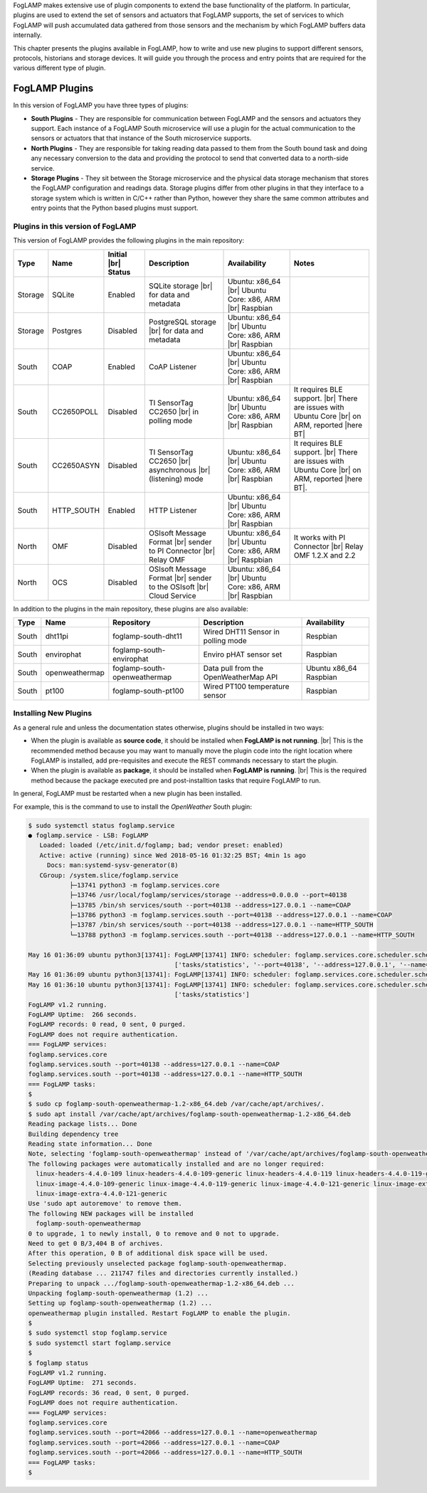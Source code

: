 .. FogLAMP Plugins

.. |br| raw:: html

   <br />

.. Images

.. Links

.. Links in new tabs

.. |here BT| raw:: html

   <a href="https://bugs.launchpad.net/snappy/+bug/1674509" target="_blank">here</a>


.. =============================================


FogLAMP makes extensive use of plugin components to extend the base functionality of the platform. In particular, plugins are used to extend the set of sensors and actuators that FogLAMP supports, the set of services to which FogLAMP will push accumulated data gathered from those sensors and the mechanism by which FogLAMP buffers data internally.

This chapter presents the plugins available in FogLAMP, how to write and use new plugins to support different sensors, protocols, historians and storage devices. It will guide you through the process and entry points that are required for the various different type of plugin.


FogLAMP Plugins
===============

In this version of FogLAMP you have three types of plugins:

- **South Plugins** - They are responsible for communication between FogLAMP and the sensors and actuators they support. Each instance of a FogLAMP South microservice will use a plugin for the actual communication to the sensors or actuators that that instance of the South microservice supports.
- **North Plugins** - They are responsible for taking reading data passed to them from the South bound task and doing any necessary conversion to the data and providing the protocol to send that converted data to a north-side service.
- **Storage Plugins** - They sit between the Storage microservice and the physical data storage mechanism that stores the FogLAMP configuration and readings data. Storage plugins differ from other plugins in that they interface to a storage system which is written in C/C++ rather than Python, however they share the same common attributes and entry points that the Python based plugins must support.


Plugins in this version of FogLAMP
----------------------------------

This version of FogLAMP provides the following plugins in the main repository:

+---------+------------+------------+-----------------------------+----------------------------+----------------------------------------+
| Type    | Name       | Initial    | Description                 | Availability               | Notes                                  |
|         |            | |br| Status|                             |                            |                                        |
+=========+============+============+=============================+============================+========================================+
| Storage | SQLite     | Enabled    | SQLite storage |br|         | Ubuntu: x86_64 |br|        |                                        |
|         |            |            | for data and metadata       | Ubuntu Core: x86, ARM |br| |                                        |
|         |            |            |                             | Raspbian                   |                                        |
+---------+------------+------------+-----------------------------+----------------------------+----------------------------------------+
| Storage | Postgres   | Disabled   | PostgreSQL storage |br|     | Ubuntu: x86_64 |br|        |                                        |
|         |            |            | for data and metadata       | Ubuntu Core: x86, ARM |br| |                                        |
|         |            |            |                             | Raspbian                   |                                        |
+---------+------------+------------+-----------------------------+----------------------------+----------------------------------------+
| South   | COAP       | Enabled    | CoAP Listener               | Ubuntu: x86_64 |br|        |                                        |
|         |            |            |                             | Ubuntu Core: x86, ARM |br| |                                        |
|         |            |            |                             | Raspbian                   |                                        |
+---------+------------+------------+-----------------------------+----------------------------+----------------------------------------+
| South   | CC2650POLL | Disabled   | TI SensorTag CC2650 |br|    | Ubuntu: x86_64 |br|        | It requires BLE support. |br|          |
|         |            |            | in polling mode             | Ubuntu Core: x86, ARM |br| | There are issues with Ubuntu Core |br| |
|         |            |            |                             | Raspbian                   | on ARM, reported |here BT|             |
+---------+------------+------------+-----------------------------+----------------------------+----------------------------------------+
| South   | CC2650ASYN | Disabled   | TI SensorTag CC2650 |br|    | Ubuntu: x86_64 |br|        | It requires BLE support. |br|          |
|         |            |            | asynchronous |br|           | Ubuntu Core: x86, ARM |br| | There are issues with Ubuntu Core |br| |
|         |            |            | (listening) mode            | Raspbian                   | on ARM, reported |here BT|.            |
+---------+------------+------------+-----------------------------+----------------------------+----------------------------------------+
| South   | HTTP_SOUTH | Enabled    | HTTP Listener               | Ubuntu: x86_64 |br|        |                                        |
|         |            |            |                             | Ubuntu Core: x86, ARM |br| |                                        |
|         |            |            |                             | Raspbian                   |                                        |
+---------+------------+------------+-----------------------------+----------------------------+----------------------------------------+
| North   | OMF        | Disabled   | OSIsoft Message Format |br| | Ubuntu: x86_64 |br|        | It works with PI Connector |br|        |
|         |            |            | sender to PI Connector |br| | Ubuntu Core: x86, ARM |br| | Relay OMF 1.2.X and 2.2                |
|         |            |            | Relay OMF                   | Raspbian                   |                                        |
+---------+------------+------------+-----------------------------+----------------------------+----------------------------------------+
| North   | OCS        | Disabled   | OSIsoft Message Format |br| | Ubuntu: x86_64 |br|        |                                        |
|         |            |            | sender to the OSIsoft  |br| | Ubuntu Core: x86, ARM |br| |                                        |
|         |            |            | Cloud Service               | Raspbian                   |                                        |
+---------+------------+------------+-----------------------------+----------------------------+----------------------------------------+


In addition to the plugins in the main repository, these plugins are also available:

+-------+----------------+------------------------------+---------------------------------------+---------------+
| Type  | Name           | Repository                   | Description                           | Availability  |
+=======+================+==============================+=======================================+===============+
| South | dht11pi        | foglamp-south-dht11          | Wired DHT11 Sensor in polling mode    | Respbian      |
+-------+----------------+------------------------------+---------------------------------------+---------------+
| South | envirophat     | foglamp-south-envirophat     | Enviro pHAT sensor set                | Raspbian      |
+-------+----------------+------------------------------+---------------------------------------+---------------+
| South | openweathermap | foglamp-south-openweathermap | Data pull from the OpenWeatherMap API | Ubuntu x86_64 |
|       |                |                              |                                       | Raspbian      |
+-------+----------------+------------------------------+---------------------------------------+---------------+
| South | pt100          | foglamp-south-pt100          | Wired PT100 temperature sensor        | Raspbian      |
+-------+----------------+------------------------------+---------------------------------------+---------------+


Installing New Plugins
----------------------

As a general rule and unless the documentation states otherwise, plugins should be installed in two ways:

- When the plugin is available as **source code**, it should be installed when **FogLAMP is not running**. |br| This is the recommended method because you may want to manually move the plugin code into the right location where FogLAMP is installed, add pre-requisites and execute the REST commands necessary to start the plugin.
- When the plugin is available as **package**, it should be installed when **FogLAMP is running**. |br| This is the required method because the package executed pre and post-installtion tasks that require FogLAMP to run. 

In general, FogLAMP must be restarted when a new plugin has been installed.

For example, this is the command to use to install the *OpenWeather* South plugin:

.. code-block:: console

  $ sudo systemctl status foglamp.service
  ● foglamp.service - LSB: FogLAMP
     Loaded: loaded (/etc/init.d/foglamp; bad; vendor preset: enabled)
     Active: active (running) since Wed 2018-05-16 01:32:25 BST; 4min 1s ago
       Docs: man:systemd-sysv-generator(8)
     CGroup: /system.slice/foglamp.service
             ├─13741 python3 -m foglamp.services.core
             ├─13746 /usr/local/foglamp/services/storage --address=0.0.0.0 --port=40138
             ├─13785 /bin/sh services/south --port=40138 --address=127.0.0.1 --name=COAP
             ├─13786 python3 -m foglamp.services.south --port=40138 --address=127.0.0.1 --name=COAP
             ├─13787 /bin/sh services/south --port=40138 --address=127.0.0.1 --name=HTTP_SOUTH
             └─13788 python3 -m foglamp.services.south --port=40138 --address=127.0.0.1 --name=HTTP_SOUTH

  May 16 01:36:09 ubuntu python3[13741]: FogLAMP[13741] INFO: scheduler: foglamp.services.core.scheduler.scheduler: Process started: Schedule 'stats collection' process 'stats coll
                                         ['tasks/statistics', '--port=40138', '--address=127.0.0.1', '--name=stats collector']
  May 16 01:36:09 ubuntu python3[13741]: FogLAMP[13741] INFO: scheduler: foglamp.services.core.scheduler.scheduler: Sleeping for 1730.0983202457428 seconds
  May 16 01:36:10 ubuntu python3[13741]: FogLAMP[13741] INFO: scheduler: foglamp.services.core.scheduler.scheduler: Process terminated: Schedule 'stats collection' process 'stats c
                                         ['tasks/statistics']
  FogLAMP v1.2 running.
  FogLAMP Uptime:  266 seconds.
  FogLAMP records: 0 read, 0 sent, 0 purged.
  FogLAMP does not require authentication.
  === FogLAMP services:
  foglamp.services.core
  foglamp.services.south --port=40138 --address=127.0.0.1 --name=COAP
  foglamp.services.south --port=40138 --address=127.0.0.1 --name=HTTP_SOUTH
  === FogLAMP tasks:
  $
  $ sudo cp foglamp-south-openweathermap-1.2-x86_64.deb /var/cache/apt/archives/.
  $ sudo apt install /var/cache/apt/archives/foglamp-south-openweathermap-1.2-x86_64.deb
  Reading package lists... Done
  Building dependency tree
  Reading state information... Done
  Note, selecting 'foglamp-south-openweathermap' instead of '/var/cache/apt/archives/foglamp-south-openweathermap-1.2-x86_64.deb'
  The following packages were automatically installed and are no longer required:
    linux-headers-4.4.0-109 linux-headers-4.4.0-109-generic linux-headers-4.4.0-119 linux-headers-4.4.0-119-generic linux-headers-4.4.0-121 linux-headers-4.4.0-121-generic
    linux-image-4.4.0-109-generic linux-image-4.4.0-119-generic linux-image-4.4.0-121-generic linux-image-extra-4.4.0-109-generic linux-image-extra-4.4.0-119-generic
    linux-image-extra-4.4.0-121-generic
  Use 'sudo apt autoremove' to remove them.
  The following NEW packages will be installed
    foglamp-south-openweathermap
  0 to upgrade, 1 to newly install, 0 to remove and 0 not to upgrade.
  Need to get 0 B/3,404 B of archives.
  After this operation, 0 B of additional disk space will be used.
  Selecting previously unselected package foglamp-south-openweathermap.
  (Reading database ... 211747 files and directories currently installed.)
  Preparing to unpack .../foglamp-south-openweathermap-1.2-x86_64.deb ...
  Unpacking foglamp-south-openweathermap (1.2) ...
  Setting up foglamp-south-openweathermap (1.2) ...
  openweathermap plugin installed. Restart FogLAMP to enable the plugin.
  $
  $ sudo systemctl stop foglamp.service
  $ sudo systemctl start foglamp.service
  $
  $ foglamp status
  FogLAMP v1.2 running.
  FogLAMP Uptime:  271 seconds.
  FogLAMP records: 36 read, 0 sent, 0 purged.
  FogLAMP does not require authentication.
  === FogLAMP services:
  foglamp.services.core
  foglamp.services.south --port=42066 --address=127.0.0.1 --name=openweathermap
  foglamp.services.south --port=42066 --address=127.0.0.1 --name=COAP
  foglamp.services.south --port=42066 --address=127.0.0.1 --name=HTTP_SOUTH
  === FogLAMP tasks:
  $



